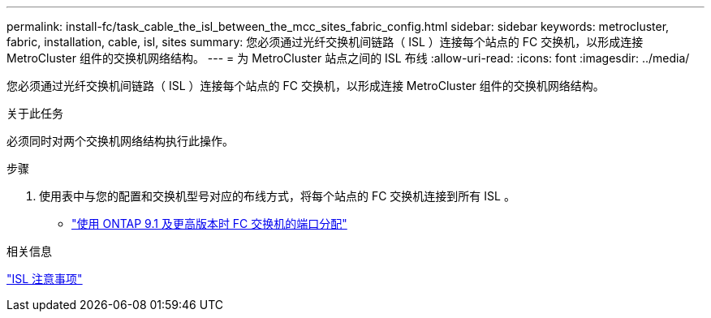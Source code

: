 ---
permalink: install-fc/task_cable_the_isl_between_the_mcc_sites_fabric_config.html 
sidebar: sidebar 
keywords: metrocluster, fabric, installation, cable, isl, sites 
summary: 您必须通过光纤交换机间链路（ ISL ）连接每个站点的 FC 交换机，以形成连接 MetroCluster 组件的交换机网络结构。 
---
= 为 MetroCluster 站点之间的 ISL 布线
:allow-uri-read: 
:icons: font
:imagesdir: ../media/


[role="lead"]
您必须通过光纤交换机间链路（ ISL ）连接每个站点的 FC 交换机，以形成连接 MetroCluster 组件的交换机网络结构。

.关于此任务
必须同时对两个交换机网络结构执行此操作。

.步骤
. 使用表中与您的配置和交换机型号对应的布线方式，将每个站点的 FC 交换机连接到所有 ISL 。
+
** link:concept_port_assignments_for_fc_switches_when_using_ontap_9_1_and_later.html["使用 ONTAP 9.1 及更高版本时 FC 交换机的端口分配"]




.相关信息
link:concept_considerations_isls_mcfc.html["ISL 注意事项"]
